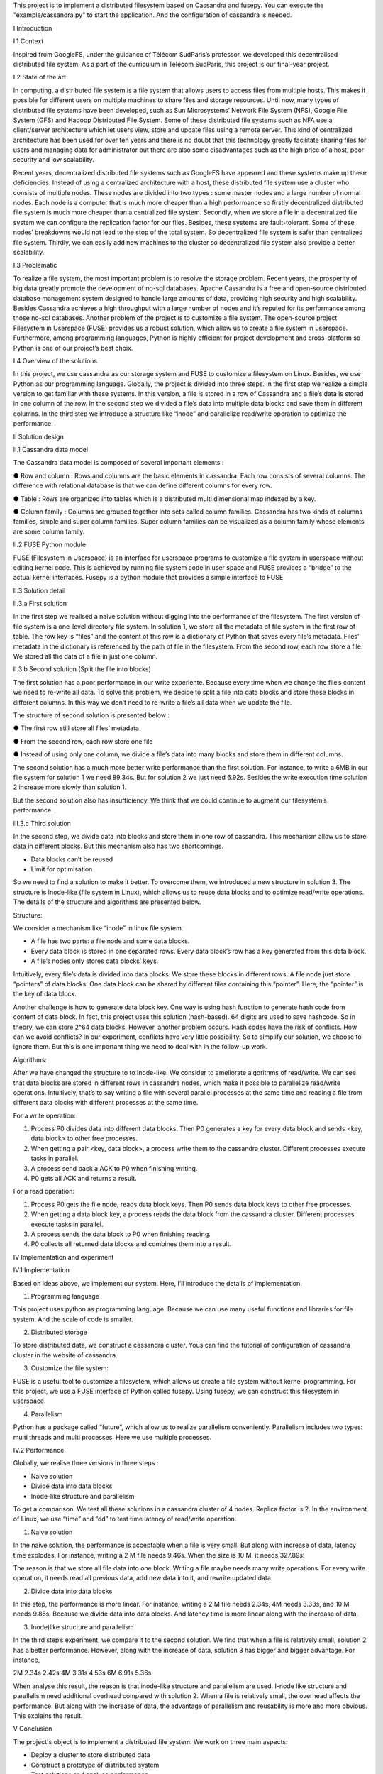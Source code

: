 This project is to implement a distributed filesystem based on Cassandra and fusepy. You can execute the "example/cassandra.py" to start
the application. And the configuration of cassandra is needed.

I Introduction

I.1 Context

Inspired from GoogleFS, under the guidance of Télécom SudParis’s professor, we developed this decentralised distributed file system. As a part of the curriculum in Télécom SudParis, this project is our final-year project. 

I.2 State of the art

In computing, a distributed file system is a file system that allows users to access files from multiple hosts. This makes it possible for different users on multiple machines to share files and storage resources. Until now, many types of distributed file systems have been developed, such as Sun Microsystems’ Network File System (NFS), Google File System (GFS) and Hadoop Distributed File System. Some of these distributed file systems such as NFA use a client/server architecture which let users view, store and update files using a remote server. This kind of centralized architecture has been used for over ten years and there is no doubt that this technology greatly facilitate sharing files for users and managing data for administrator but there are also some disadvantages such as the high price of a host, poor security and low scalability. 

Recent years, decentralized distributed file systems such as GoogleFS have appeared and these systems make up these deficiencies. Instead of using a centralized architecture with a host, these distributed file system use a cluster who consists of multiple nodes. These nodes are divided into two types : some master nodes and a large number of normal nodes. Each node is a computer that is much more cheaper than a high performance so firstly decentralized distributed file system is much more cheaper than a centralized file system. Secondly, when we store a file in a decentralized file system we can configure the replication factor for our files. Besides, these systems are fault-tolerant. Some of these nodes’ breakdowns would not lead to the stop of the total system. So decentralized file system is safer than centralized file system. Thirdly, we can easily add new machines to the cluster so decentralized file system also provide a better scalability.

I.3 Problematic

To realize a file system, the most important problem is to resolve the storage problem. Recent years, the prosperity of big data greatly promote the development of no-sql databases. Apache Cassandra is a free and open-source distributed database management system designed to handle large amounts of data, providing high security and high scalability. Besides Cassandra achieves a high throughput with a large number of nodes and it’s reputed for its performance among those no-sql databases. Another problem of the project is to customize a file system. The open-source project Filesystem in Userspace (FUSE) provides us a robust solution, which allow us to create a file system in userspace. Furthermore, among programming languages, Python is highly efficient for project development and cross-platform so Python is one of our project’s best choix.

I.4 Overview of the solutions

In this project, we use cassandra as our storage system and FUSE to customize a filesystem on Linux. Besides, we use Python as our programming language. Globally, the project is divided into three steps. In the first step we realize a simple version to get familiar with these systems. In this version, a file is stored in a row of Cassandra and a file’s data is stored in one column of the row. In the second step we divided a file’s data into multiple data blocks and save them in different columns. In the third step we introduce a structure like “inode” and parallelize read/write operation to optimize the performance.

II Solution design

II.1 Cassandra data model

The Cassandra data model is composed of several important elements :

●	Row and column : Rows and columns are the basic elements in cassandra. Each row consists of several columns. The difference with relational database is that we can define different columns for every row.

●	Table : Rows are organized into tables which is a distributed multi dimensional map indexed by a key.

●	Column family : Columns are grouped together into sets called column families. Cassandra has two kinds of columns families, simple and super column families. Super column families can be visualized as a column family whose elements are some column family.

II.2 FUSE Python module

FUSE (Filesystem in Userspace) is an interface for userspace programs to customize a file system in userspace without editing kernel code. This is achieved by running file system code in user space and FUSE provides a “bridge” to the actual kernel interfaces. Fusepy is a python module that provides a simple interface to FUSE

II.3 Solution detail

II.3.a First solution

In the first step we realised a naive solution without digging into the performance of the filesystem. The first version of file system is a one-level directory file system. In solution 1, we store all the metadata of file system in the first row of table. The row key is “files” and the content of this row is a dictionary of Python that saves every file’s metadata. Files’ metadata in the dictionary is referenced by the path of file in the filesystem. From the second row, each row store a file. We stored all the data of a file in just one column.

II.3.b Second solution (Split the file into blocks)

The first solution has a poor performance in our write experiente. Because every time when we change the file’s content we need to re-write all data. To solve this problem, we decide to split a file into data blocks and store these blocks in different columns. In this way we don’t need to re-write a file’s all data when we update the file.

The structure of second solution is presented below :

●	The first row still store all files’ metadata

●	From the second row, each row store one file

●	Instead of using only one column, we divide a file’s data into many blocks and store them in different columns.

	 	 	
The second solution has a much more better write performance than the first solution. For instance, to write a 6MB in our file system for solution 1 we need 89.34s. But for solution 2 we just need 6.92s. Besides the write execution time solution 2 increase more slowly than solution 1.

But the second solution also has insufficiency. We think that we could continue to augment our filesystem’s performance. 

III.3.c Third solution

In the second step, we divide data into blocks and store them in one row of cassandra. This mechanism allow us to store data in different blocks. But this mechanism also has two shortcomings.

-	Data blocks can’t be reused 

-	Limit for optimisation


So we need to find a solution to make it better. To overcome them, we introduced a  new structure in solution 3. The structure is Inode-like (file system in Linux), which allows us to reuse data blocks and to optimize read/write operations. The details of the structure and algorithms are presented below. 

Structure:

We consider a mechanism like “inode” in linux file system. 

-	A file has two parts: a file node and some data blocks. 

-	Every data block is stored in one separated rows. Every data block’s row has a key generated from this data block.  

-	A file’s nodes only stores data blocks’ keys. 

Intuitively, every file’s data is divided into data blocks. We store these blocks in different rows. A file node just store “pointers” of data blocks. One data block can be shared by different files containing this “pointer”. Here, the “pointer” is the key of data block. 

Another challenge is how to generate data block key. One way is using hash function to generate hash code from content of data block. In fact, this project uses this solution (hash-based). 64 digits are used to save hashcode. So in theory, we can store 2^64 data blocks. However, another problem occurs. Hash codes have the risk of conflicts. How can we avoid conflicts? In our experiment, conflicts have very little possibility. So to simplify our solution, we choose to ignore them. But this is one important thing we need to deal with in the follow-up work.

Algorithms: 

After we have changed the structure to to Inode-like. We consider to ameliorate algorithms of read/write. We can see that data blocks are stored in different rows in cassandra nodes,  which make it possible to parallelize read/write operations. Intuitively,  that’s to say writing a file with several parallel processes at the same time and reading a file from different data blocks with different processes at the same time.

For a write operation:

1.	Process P0 divides data into different data blocks. Then P0 generates a key for every data block and sends <key, data block> to other free processes. 

2.	When getting a pair <key, data block>, a process write them to the cassandra cluster. Different processes execute tasks in parallel. 

3.	A process send back a ACK to P0 when finishing writing.

4.	P0 gets all ACK and returns a result. 

For a read operation:

1.	Process P0 gets the file node, reads data block keys. Then P0 sends data block keys to other free processes.

2.	When getting a data block key, a process reads the data block from the cassandra cluster. Different processes execute tasks in parallel. 

3.	A process sends the data block to P0 when finishing reading.

4.	P0 collects all returned data blocks and combines them into a result. 


IV Implementation and experiment

IV.1 Implementation 

Based on ideas above, we implement our system. Here, I’ll introduce the details of implementation. 

1. Programming language

This project uses python as programming language. Because we can use many useful functions and libraries for file system. And the scale of code is smaller.
 
2. Distributed storage

To store distributed data, we construct a cassandra cluster. Yous can find the tutorial of configuration of cassandra cluster in the website of cassandra. 

3. Customize the file system:

FUSE is a useful tool to customize a filesystem, which allows us create a file system without kernel programming. For this project, we use a FUSE interface of Python called fusepy. Using fusepy, we can construct this filesystem in userspace.

4. Parallelism 

Python has a package called “future”, which allow us to realize parallelism conveniently. Parallelism includes two types: multi threads and multi processes. Here we use multiple processes. 

IV.2 Performance

Globally, we realise three versions in three steps :

-	Naive solution

-	Divide data into data blocks

-	Inode-like structure and parallelism

To get a comparison. We test all these solutions in a cassandra cluster of 4 nodes. Replica factor is 2. In the environment of Linux, we use “time” and “dd” to test time latency of read/write operation. 

1. Naive solution

In the naive solution, the performance is acceptable when a file is very small. But along with increase of data, latency time explodes. For instance, writing a 2 M file needs 9.46s. When the size is 10 M, it needs 327.89s! 

The reason is that we store all file data into one block. Writing a file maybe needs many write operations. For every write operation, it needs read all previous data, add new data into it, and rewrite updated data. 

2. Divide data into data blocks

In this step, the performance is more linear. For instance, writing a 2 M file needs 2.34s, 4M needs 3.33s, and 10 M needs 9.85s. 
Because we divide data into data blocks. And latency time is more linear along with the increase of data. 

3. Inode)like structure and parallelism

In the third step’s experiment, we compare it to the second solution. We find that when a file is relatively small, solution 2 has a better performance. However, along with the increase of data, solution 3 has bigger and bigger advantage. For instance, 

2M	2.34s	2.42s
4M	3.31s	4.53s
6M	6.91s	5.36s

When analyse this result, the reason is that inode-like structure and parallelism are used. I-node like structure and parallelism need additional overhead compared with solution 2. When a file is relatively small, the overhead affects the performance. But along with the increase of data, the advantage of parallelism and reusability is more and more obvious. This explains the result. 


V Conclusion

The project's object is to implement a distributed file system. We work on three main aspects:

-	Deploy a cluster to store distributed data

-	Construct a prototype of distributed system

-	Test solutions and analyse performance

In detail,  we us cassandra, fusepy and python to implement this project. This prototype a  one-level directory file system. We realize the basic read/write operation. 

This prototype is relatively rough and need to be improved. To continue this project, we plan to:

-	Complete the structure of file system (ex. multi-level directory ).

-	Implement other operations

-	Solve conflicts of hash code
